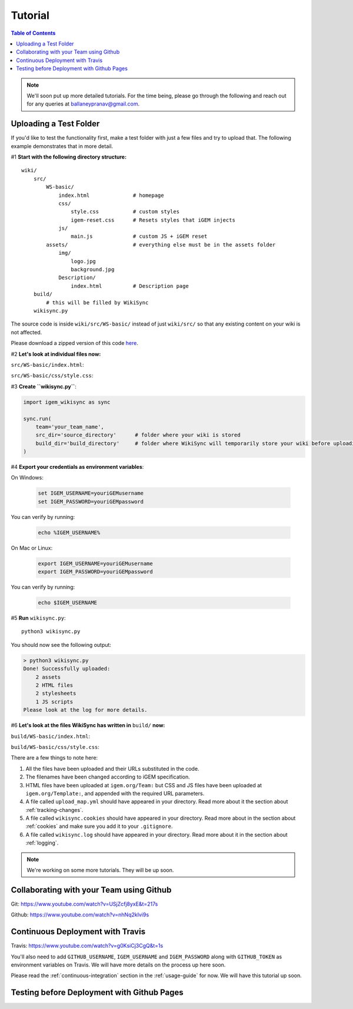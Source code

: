.. _tutorial:

========
Tutorial
========

.. contents:: Table of Contents

.. note::

    We'll soon put up more detailed tutorials. For the time being, please go through the following and reach out for any queries at ballaneypranav@gmail.com.


Uploading a Test Folder
------------------------

If you'd like to test the functionality first, make a test folder with just a few files and try to upload that. The following example demonstrates that in more detail.

#1 **Start with the following directory structure:**

.. parsed-literal::
    wiki/
        src/
            WS-basic/
                index.html              # homepage
                css/
                    style.css           # custom styles
                    igem-reset.css      # Resets styles that iGEM injects
                js/
                    main.js             # custom JS + iGEM reset
            assets/                     # everything else must be in the assets folder
                img/
                    logo.jpg
                    background.jpg  
                Description/
                    index.html          # Description page
        build/
            # this will be filled by WikiSync
        wikisync.py

The source code is inside ``wiki/src/WS-basic/`` instead of just ``wiki/src/`` so that any existing content on your wiki is not affected.

Please download a zipped version of this code `here <https://downgit.github.io/#/home?url=https://github.com/igembitsgoa/igem-wikisync-resources/tree/master/basic-example>`_.

#2 **Let's look at individual files now:**

``src/WS-basic/index.html``:

.. code-block:: html
    :linenos:
    :emphasize-lines: 5,6,12,13,17,22
    
    <html lang="en">

    <head>
        <title>Testing iGEM WikiSync</title>
        <link rel="stylesheet" href="css/igem-reset.css">
        <link rel="stylesheet" href="css/style.css">
    </head>

    <body>
        <h1>iGEM Example Wiki</h1>
        <ul>
            <li><a href="#">Home</a></li>
            <li><a href="./Description/">Description</a></li>
        </ul>
        <div class="container">
            <br><br>
            <img src="./assets/img/logo.png" alt="iGEM Logo" height=200 width=200>
            <br><br>
            <h1>Welcome to iGEM 2020!</h1>
            <p>This is a sample page, designed for a demonstration for iGEM WikiSync.</p>
        </div>
        <script src="./js/main.js"></script>
    </body>

    </html>

``src/WS-basic/css/style.css``:

.. code-block:: css
    :linenos:
    :emphasize-lines: 3

    body {
        background-color: #f7feff;
        background-image: url(../assets/img/background.png);
    }


#3 **Create ``wikisync.py``**:

.. code-block:: python

    import igem_wikisync as sync

    sync.run(
        team='your_team_name', 
        src_dir='source_directory'      # folder where your wiki is stored
        build_dir='build_directory'     # folder where WikiSync will temporarily store your wiki before uploading
    )

#4 **Export your credentials as environment variables**:

On Windows:

    .. code-block:: bash

        set IGEM_USERNAME=youriGEMusername
        set IGEM_PASSWORD=youriGEMpassword
    
You can verify by running:

    .. code-block:: bash

        echo %IGEM_USERNAME% 

On Mac or Linux:

    .. code-block:: bash

        export IGEM_USERNAME=youriGEMusername
        export IGEM_PASSWORD=youriGEMpassword
    
You can verify by running:

    .. code-block:: bash

        echo $IGEM_USERNAME



#5 **Run** ``wikisync.py``::

    python3 wikisync.py

You should now see the following output:

.. code-block:: console

    > python3 wikisync.py
    Done! Successfully uploaded:
        2 assets
        2 HTML files
        2 stylesheets
        1 JS scripts
    Please look at the log for more details.

#6 **Let's look at the files WikiSync has written in** ``build/`` **now:**

``build/WS-basic/index.html``:

.. code-block:: html
    :linenos:
    :emphasize-lines: 3,4,10,11,15,20

    <html lang="en"><head>
        <title>Testing iGEM WikiSync</title>
        <link href="https://2020.igem.org/Template:BITSPilani-Goa_India/Test/css/igem-resetCSS?action=raw&amp;ctype=text/css" rel="stylesheet"/>
        <link href="https://2020.igem.org/Template:BITSPilani-Goa_India/Test/css/styleCSS?action=raw&amp;ctype=text/css" rel="stylesheet"/>
    </head>

    <body>
        <h1>iGEM Example Wiki</h1>
        <ul>
            <li><a href="#">Home</a></li>
            <li><a href="https://2020.igem.org/Team:BITSPilani-Goa_India/Test/Description">Description</a></li>
        </ul>
        <div class="container">
            <br/><br/>
            <img alt="iGEM Logo" height="200" src="https://2020.igem.org/wiki/images/5/5a/T--BITSPilani-Goa_India--assets--img--logo.png" width="200"/>
            <br/><br/>
            <h1>Welcome to iGEM 2020!</h1>
            <p>This is a sample page, designed for a demonstration for iGEM WikiSync.</p>
        </div>
        <script src="https://2020.igem.org/Template:BITSPilani-Goa_India/Test/js/mainJS?action=raw&amp;ctype=text/javascript"></script>


    </body></html>


``build/WS-basic/css/style.css``:

.. code-block:: css
    :linenos:
    :emphasize-lines: 3

    body {
        background-color: #f7feff;
        background-image: url(https://2020.igem.org/wiki/images/d/dc/T--BITSPilani-Goa_India--assets--img--background.png);
    }

There are a few things to note here:

#. All the files have been uploaded and their URLs substituted in the code.
#. The filenames have been changed according to iGEM specification. 
#. HTML files have been uploaded at ``igem.org/Team:`` but CSS and JS files have been uploaded at ``igem.org/Template:``, and appended with the required URL parameters.
#. A file called ``upload_map.yml`` should have appeared in your directory. Read more about it the section about :ref:`tracking-changes`.
#. A file called ``wikisync.cookies`` should have appeared in your directory. Read more about in the section about :ref:`cookies` and make sure you add it to your ``.gitignore``.
#. A file called ``wikisync.log`` should have appeared in your directory. Read more about it in the section about :ref:`logging`.

.. note:: 

    We're working on some more tutorials. They will be up soon.


Collaborating with your Team using Github
-----------------------------------------

Git: https://www.youtube.com/watch?v=USjZcfj8yxE&t=217s

Github: https://www.youtube.com/watch?v=nhNq2kIvi9s

Continuous Deployment with Travis
---------------------------------

Travis: https://www.youtube.com/watch?v=g0KsiCj3CgQ&t=1s

You'll also need to add ``GITHUB_USERNAME``, ``IGEM_USERNAME`` and ``IGEM_PASSWORD`` along with ``GITHUB_TOKEN`` as environment variables on Travis. We will have more details on the process up here soon.

Please read the :ref:`continuous-integration` section in the :ref:`usage-guide` for now. We will have this tutorial up soon.

Testing before Deployment with Github Pages
-------------------------------------------

